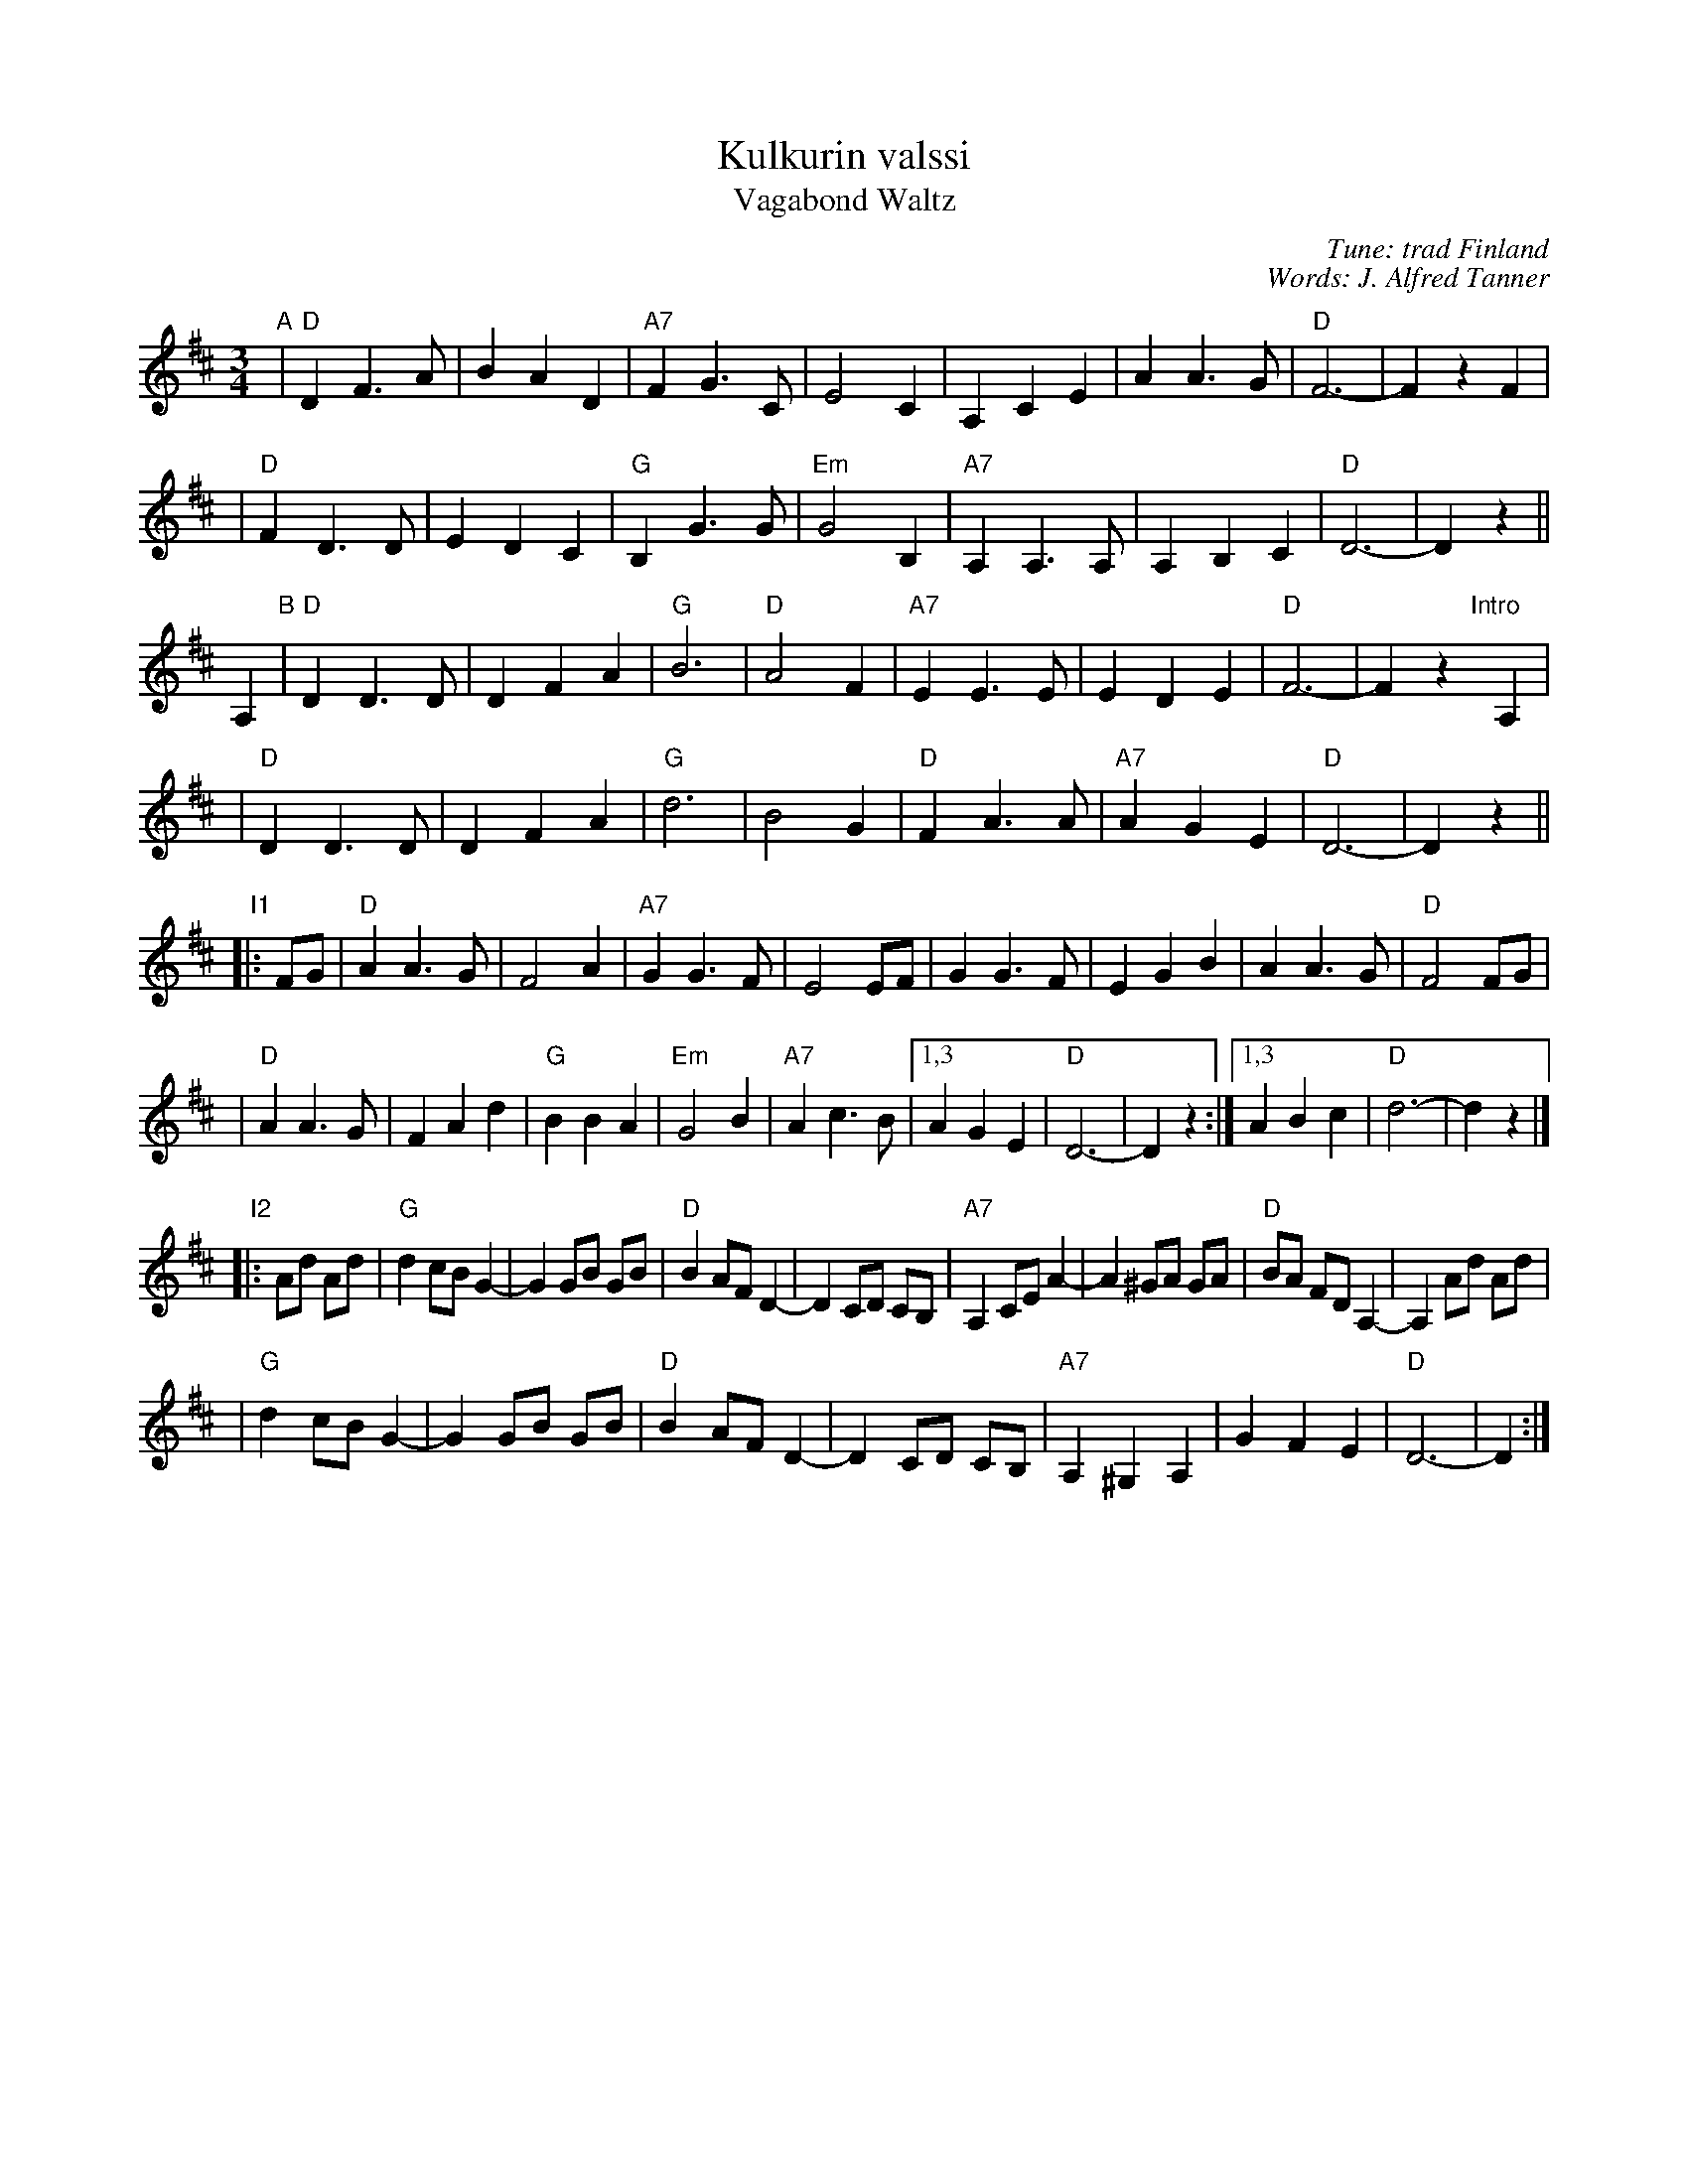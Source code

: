 X: 1
T: Kulkurin valssi
T: Vagabond Waltz
C: Tune: trad Finland
C: Words: J. Alfred Tanner
Z: John Chambers <jc:trillian.mit.edu>
B: Pelimannis\"avelmi\a v.1, Pelimannikilta ry, (Fazer 1971)
M: 3/4
L: 1/4
K: D
"A"\
| "D"DF>A | BAD | "A7"FG>C | E2C | A,CE | AA>G | "D"F3- | FzF |
| "D"FD>D | EDC | "G"B,G>G | "Em"G2B, | "A7"A,A,>A, | A,B,C | "D"D3- | Dz ||
A, "B"\
| "D"DD>D | DFA | "G"B3 | "D"A2F | "A7"EE>E | EDE | "D"F3- | Fz"Intro"[|]A, |
| "D"DD>D | DFA | "G"d3 | B2G | "D"FA>A | "A7"AGE | "D"D3- | Dz ||
"I1"\
|: F/G/ \
| "D"AA>G | F2A | "A7"GG>F | E2E/F/ | GG>F | EGB | AA>G | "D"F2F/G/ |
| "D"AA>G | FAd | "G"BBA | "Em"G2B | "A7"Ac>B |1,3 AGE | "D"D3- | Dz :|1,3 ABc | "D"d3- | dz |]
"I2"\
|: A/d/ A/d/ \
| "G"dc/B/ G- | G G/B/ G/B/ | "D"B A/F/ D- | D C/D/ C/B,/ \
| "A7"A, C/E/ A- | A ^G/A/ G/A/ | "D"B/A/ F/D/ A,- | A, A/d/ A/d/ |
| "G"dc/B/ G- | G G/B/ G/B/ | "D"B A/F/ D- | D C/D/ C/B,/ \
| "A7"A, ^G, A, | GFE | "D"D3- | D :|
